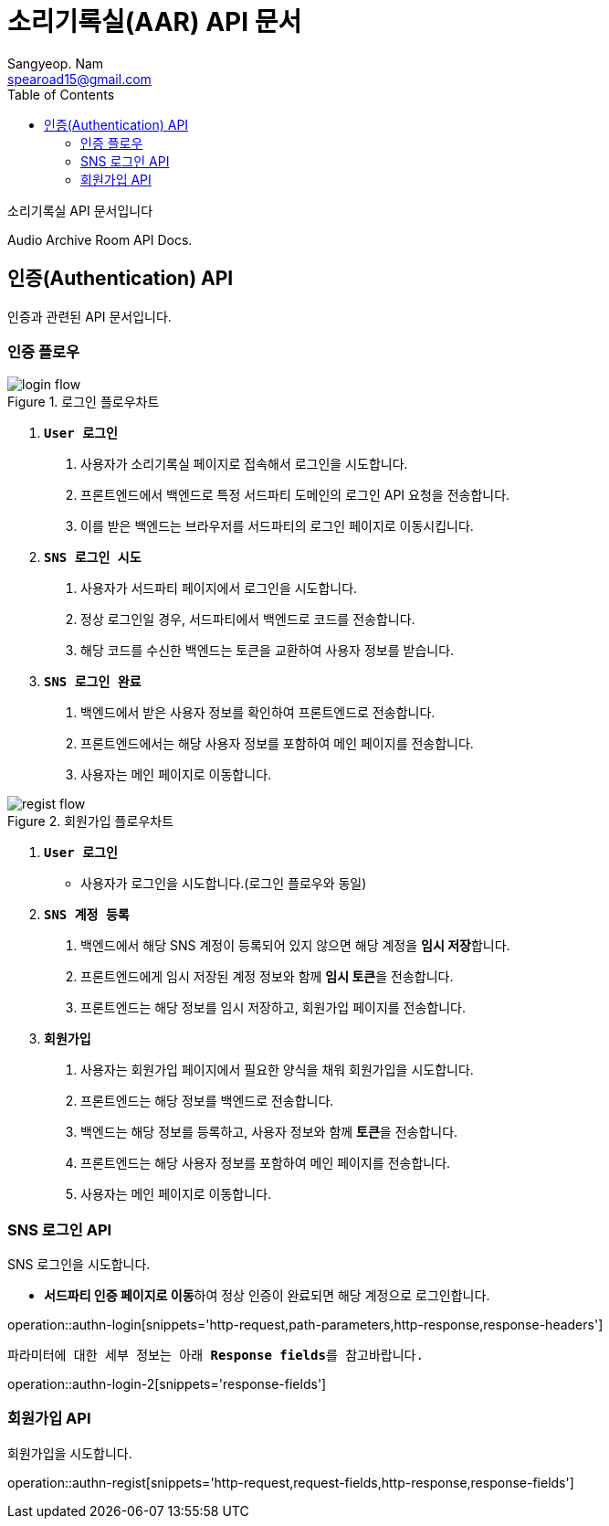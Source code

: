 = 소리기록실(AAR) API 문서
Sangyeop. Nam <spearoad15@gmail.com>
:doctype: book
:description: 소리기록실 API 문서입니다.
:icons: font
:source-highlighter: highlightjs
:highlightjs-theme:
:toc: left
:toclevels: 2
:pdf-themesdir: {docdir}/themes
:pdf-theme: ko
:pdf-fontsdir: {docdir}/fonts
:stylesheet: stylesheet.css
:stylesdir: {docdir}/styles
// :sectlinks:

소리기록실 API 문서입니다

Audio Archive Room API Docs.

[[authn-api]]
== 인증(Authentication) API

인증과 관련된 API 문서입니다.

[[authn-flow]]
=== 인증 플로우
.로그인 플로우차트
//https://excalidraw.com/#json=aTnuIuf60RUxbEY_BPuum,jbkQ3CdbR9HT5byljXptkw
image::login.png[login flow]

1. `**User 로그인**`
    a. ``사용자``가 소리기록실 페이지로 접속해서 로그인을 시도합니다.
    b. ``프론트엔드``에서 ``백엔드``로 특정 서드파티 도메인의 로그인 API 요청을 전송합니다.
    c. 이를 받은 ``백엔드``는 브라우저를 ``서드파티``의 로그인 페이지로 이동시킵니다.
2. `**SNS 로그인 시도**`
    a. ``사용자``가 서드파티 페이지에서 로그인을 시도합니다.
    b. 정상 로그인일 경우, ``서드파티``에서 백엔드로 코드를 전송합니다.
    c. 해당 코드를 수신한 ``백엔드``는 토큰을 교환하여 사용자 정보를 받습니다.
3. `**SNS 로그인 완료**`
    a. ``백엔드``에서 받은 사용자 정보를 확인하여 ``프론트엔드``로 전송합니다.
    b. ``프론트엔드``에서는 해당 사용자 정보를 포함하여 메인 페이지를 전송합니다.
    c. ``사용자``는 메인 페이지로 이동합니다.

.회원가입 플로우차트
//https://excalidraw.com/#json=ZlQOr-_1yHyOU65158_Hd,h0Df7KyDrhCJoL7BzYLHqA
image::regist.png[regist flow]

1. `**User 로그인**`
    - 사용자가 로그인을 시도합니다.(로그인 플로우와 동일)
2. `**SNS 계정 등록**`
    a. ``백엔드``에서 해당 SNS 계정이 등록되어 있지 않으면 해당 계정을 **임시 저장**합니다.
    b. ``프론트엔드``에게 임시 저장된 계정 정보와 함께 **임시 토큰**을 전송합니다.
    c. ``프론트엔드``는 해당 정보를 임시 저장하고, 회원가입 페이지를 전송합니다.
3. `**회원가입**`
    a. ``사용자``는 회원가입 페이지에서 필요한 양식을 채워 회원가입을 시도합니다.
    b. ``프론트엔드``는 해당 정보를 ``백엔드``로 전송합니다.
    c. ``백엔드``는 해당 정보를 등록하고, 사용자 정보와 함께 **토큰**을 전송합니다.
    d. ``프론트엔드``는 해당 사용자 정보를 포함하여 메인 페이지를 전송합니다.
    e. ``사용자``는 메인 페이지로 이동합니다.

[[authn-login-api]]
=== SNS 로그인 API

SNS 로그인을 시도합니다.

- **서드파티 인증 페이지로 이동**하여 정상 인증이 완료되면 해당 계정으로 로그인합니다.

operation::authn-login[snippets='http-request,path-parameters,http-response,response-headers']

`파라미터에 대한 세부 정보는 아래 **Response fields**를 참고바랍니다.`

operation::authn-login-2[snippets='response-fields']

[[authn-regist-api]]
=== 회원가입 API

회원가입을 시도합니다.

operation::authn-regist[snippets='http-request,request-fields,http-response,response-fields']
